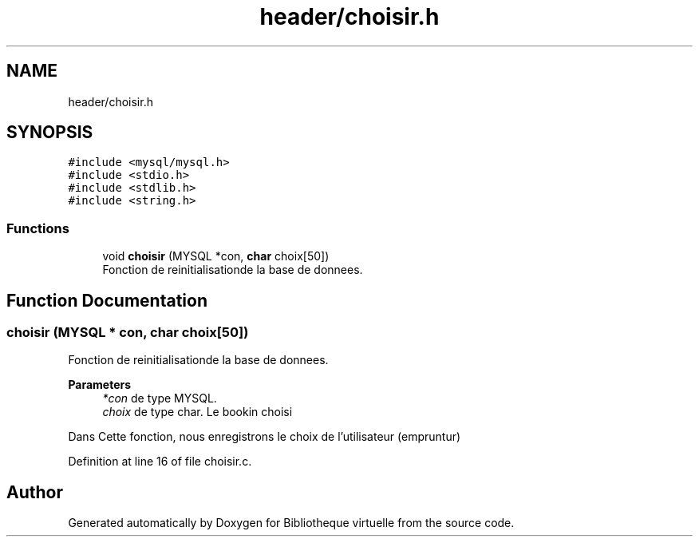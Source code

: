 .TH "header/choisir.h" 3 "Tue Apr 27 2021" "Version 1.1" "Bibliotheque virtuelle" \" -*- nroff -*-
.ad l
.nh
.SH NAME
header/choisir.h
.SH SYNOPSIS
.br
.PP
\fC#include <mysql/mysql\&.h>\fP
.br
\fC#include <stdio\&.h>\fP
.br
\fC#include <stdlib\&.h>\fP
.br
\fC#include <string\&.h>\fP
.br

.SS "Functions"

.in +1c
.ti -1c
.RI "void \fBchoisir\fP (MYSQL *con, \fBchar\fP choix[50])"
.br
.RI "Fonction de reinitialisationde la base de donnees\&. "
.in -1c
.SH "Function Documentation"
.PP 
.SS "choisir (MYSQL * con, \fBchar\fP choix[50])"

.PP
Fonction de reinitialisationde la base de donnees\&. 
.PP
\fBParameters\fP
.RS 4
\fI*con\fP de type MYSQL\&. 
.br
\fIchoix\fP de type char\&. Le bookin choisi
.RE
.PP
Dans Cette fonction, nous enregistrons le choix de l'utilisateur (empruntur) 
.PP
Definition at line 16 of file choisir\&.c\&.
.SH "Author"
.PP 
Generated automatically by Doxygen for Bibliotheque virtuelle from the source code\&.
